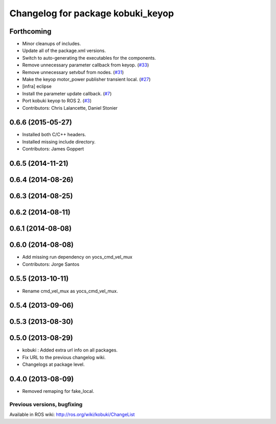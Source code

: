 ^^^^^^^^^^^^^^^^^^^^^^^^^^^^^^^^^^
Changelog for package kobuki_keyop
^^^^^^^^^^^^^^^^^^^^^^^^^^^^^^^^^^

Forthcoming
-----------
* Minor cleanups of includes.
* Update all of the package.xml versions.
* Switch to auto-generating the executables for the components.
* Remove unnecessary parameter callback from keyop. (`#33 <https://github.com/kobuki-base/kobuki_ros/issues/33>`_)
* Remove unnecessary setvbuf from nodes. (`#31 <https://github.com/kobuki-base/kobuki_ros/issues/31>`_)
* Make the keyop motor_power publisher transient local. (`#27 <https://github.com/kobuki-base/kobuki_ros/issues/27>`_)
* [infra] eclipse
* Install the parameter update callback. (`#7 <https://github.com/kobuki-base/kobuki_ros/issues/7>`_)
* Port kobuki keyop to ROS 2. (`#3 <https://github.com/kobuki-base/kobuki_ros/issues/3>`_)
* Contributors: Chris Lalancette, Daniel Stonier

0.6.6 (2015-05-27)
------------------
* Installed both C/C++ headers.
* Installed missing include directory.
* Contributors: James Goppert

0.6.5 (2014-11-21)
------------------

0.6.4 (2014-08-26)
------------------

0.6.3 (2014-08-25)
------------------

0.6.2 (2014-08-11)
------------------

0.6.1 (2014-08-08)
------------------

0.6.0 (2014-08-08)
------------------
* Add missing run dependency on yocs_cmd_vel_mux
* Contributors: Jorge Santos

0.5.5 (2013-10-11)
------------------
* Rename cmd_vel_mux as yocs_cmd_vel_mux.

0.5.4 (2013-09-06)
------------------

0.5.3 (2013-08-30)
------------------

0.5.0 (2013-08-29)
------------------
* kobuki : Added extra url info on all packages.
* Fix URL to the previous changelog wiki.
* Changelogs at package level.

0.4.0 (2013-08-09)
------------------
* Removed remaping for fake_local.


Previous versions, bugfixing
============================

Available in ROS wiki: http://ros.org/wiki/kobuki/ChangeList

